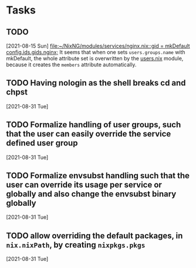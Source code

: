 * Tasks
** TODO
  [2021-08-15 Sun]
  [[file:~/NixNG/modules/services/nginx.nix::gid = mkDefault config.ids.gids.nginx;]]
  It seems that when one sets =users.groups.name= with mkDefault, the whole attribute set is overwritten
  by the [[file:modules/users.nix][users.nix]] module, because it creates the =members= attribute automatically.
** TODO Having nologin as the shell breaks cd and chpst
  [2021-08-31 Tue]
** TODO Formalize handling of user groups, such that the user can easily override the service defined user group
  [2021-08-31 Tue]
** TODO Formalize envsubst handling such that the user can override its usage per service or globally and also change the envsubst binary globally
  [2021-08-31 Tue]
** TODO allow overriding the default packages, in ~nix.nixPath~, by creating ~nixpkgs.pkgs~
  [2021-08-31 Tue]
